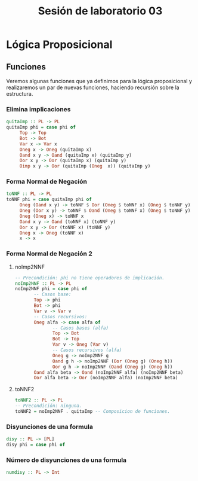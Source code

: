 #+LATEX_CLASS: article
#+LANGUAGE: es
#+LATEX_HEADER: \usepackage[AUTO]{babel}
#+LATEX_HEADER: \usepackage{fancyvrb}
#+TITLE: Sesión de laboratorio 03
* Lógica Proposicional
** Funciones
Veremos algunas funciones que ya definimos para la lógica proposicional y 
realizaremos un par de nuevas funciones, haciendo recursión sobre la estructura.
*** Elimina implicaciones
#+begin_src haskell
quitaImp :: PL -> PL
quitaImp phi = case phi of
     Top -> Top
     Bot -> Bot
     Var x -> Var x
     Oneg x -> Oneg (quitaImp x)
     Oand x y -> Oand (quitaImp x) (quitaImp y)
     Oor x y -> Oor (quitaImp x) (quitaImp y)
     Oimp x y -> Oor (quitaImp (Oneg  x)) (quitaImp y)
#+end_src
*** Forma Normal de Negación
#+begin_src haskell
toNNF :: PL -> PL
toNNF phi = case quitaImp phi of
     Oneg (Oand x y) -> toNNF $ Oor (Oneg $ toNNF x) (Oneg $ toNNF y)
     Oneg (Oor x y) -> toNNF $ Oand (Oneg $ toNNF x) (Oneg $ toNNF y)
     Oneg (Oneg x) -> toNNF x
     Oand x y -> Oand (toNNF x) (toNNF y)
     Oor x y -> Oor (toNNF x) (toNNF y)
     Oneg x -> Oneg (toNNF x)
     x -> x
#+end_src 
*** Forma Normal de Negación 2
**** noImp2NNF
#+begin_src haskell
-- Precondición: phi no tiene operadores de implicación.
noImp2NNF :: PL -> PL
noImp2NNF phi = case phi of
       -- Casos base:
       Top -> phi
       Bot -> phi
       Var v -> Var v
       -- Casos recursivos:
       Oneg alfa -> case alfa of
              -- Casos bases (alfa)
              Top -> Bot
              Bot -> Top
              Var v -> Oneg (Var v)
              -- Casos recursivos (alfa)
              Oneg g -> noImp2NNF g
              Oand g h -> noImp2NNF (Oor (Oneg g) (Oneg h))
              Oor g h -> noImp2NNF (Oand (Oneg g) (Oneg h))
       Oand alfa beta -> Oand (noImp2NNF alfa) (noImp2NNF beta)
       Oor alfa beta -> Oor (noImp2NNF alfa) (noImp2NNF beta)
#+end_src
**** toNNF2
#+begin_src haskell
toNNF2 :: PL -> PL
-- Precondición: ninguna.
toNNF2 = noImp2NNF . quitaImp -- Composicion de funciones.
#+end_src
*** Disyunciones de una formula
#+begin_src haskell 
disy :: PL -> [PL]
disy phi = case phi of
#+end_src
*** Número de disyunciones de una formula
#+begin_src haskell
numdisy :: PL -> Int
#+end_src
